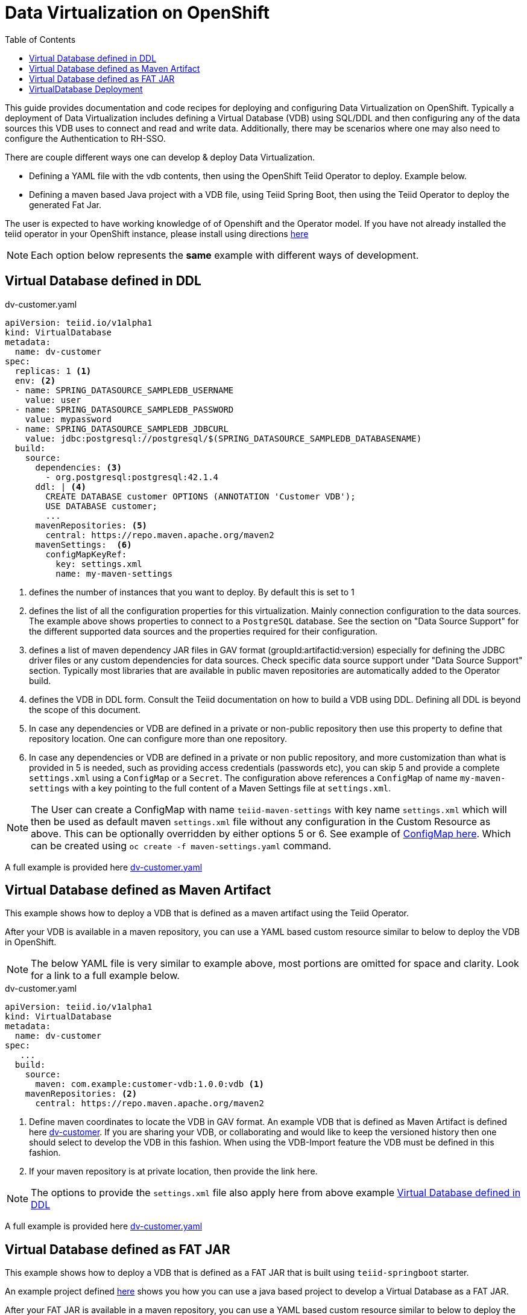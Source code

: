 :toc:

= Data Virtualization on OpenShift

This guide provides documentation and code recipes for deploying and configuring Data Virtualization on OpenShift. Typically a deployment of Data Virtualization includes defining a Virtual Database (VDB) using SQL/DDL and then configuring any of the data sources this VDB uses to connect and read and write data. Additionally, there may be scenarios where one may also need to configure the Authentication to RH-SSO.

There are couple different ways one can develop & deploy Data Virtualization.

- Defining a YAML file with the vdb contents, then using the OpenShift Teiid Operator to deploy. Example below.
- Defining a maven based Java project with a VDB file, using Teiid Spring Boot, then using the Teiid Operator to deploy the generated Fat Jar.

The user is expected to have working knowledge of of Openshift and the Operator model. If you have not already installed the teiid operator in your OpenShift instance, please install using directions xref:install-operator.adoc[here]

NOTE: Each option below represents the *same* example with different ways of development.

== Virtual Database defined in DDL [[YML_DDL]]

[source,yaml]
.dv-customer.yaml
----
apiVersion: teiid.io/v1alpha1
kind: VirtualDatabase
metadata:
  name: dv-customer
spec:
  replicas: 1 <1>
  env: <2>
  - name: SPRING_DATASOURCE_SAMPLEDB_USERNAME
    value: user
  - name: SPRING_DATASOURCE_SAMPLEDB_PASSWORD
    value: mypassword
  - name: SPRING_DATASOURCE_SAMPLEDB_JDBCURL
    value: jdbc:postgresql://postgresql/$(SPRING_DATASOURCE_SAMPLEDB_DATABASENAME)
  build:
    source:
      dependencies: <3>
        - org.postgresql:postgresql:42.1.4
      ddl: | <4>
        CREATE DATABASE customer OPTIONS (ANNOTATION 'Customer VDB');
        USE DATABASE customer;
        ...
      mavenRepositories: <5>
        central: https://repo.maven.apache.org/maven2
      mavenSettings:  <6>
        configMapKeyRef:
          key: settings.xml
          name: my-maven-settings      
----

<1> defines the number of instances that you want to deploy. By default this is set to 1

<2> defines the list of all the configuration properties for this virtualization. Mainly connection configuration to the data sources. The example above shows properties to connect to a `PostgreSQL` database. See the section on "Data Source Support" for the different supported data sources and the properties required for their configuration.

<3> defines a list of maven dependency JAR files in GAV format (groupId:artifactid:version) especially for defining the JDBC driver files or any custom dependencies for data sources. Check specific data source support under "Data Source Support" section. Typically most libraries that are available in public maven repositories are automatically added to the Operator build.

<4> defines the VDB in DDL form. Consult the Teiid documentation on how to build a VDB using DDL. Defining all DDL is beyond the scope of this document. 

<5> In case any dependencies or VDB are defined in a private or non-public repository then use this property to define that repository location. One can configure more than one repository.

<6> In case any dependencies or VDB are defined in a private or non public repository, and more customization than what is provided in 5 is needed, such as providing access credentials (passwords etc), you can skip 5 and provide a complete `settings.xml` using a `ConfigMap` or a `Secret`. The configuration above references a `ConfigMap` of name `my-maven-settings` with a key pointing to the full content of a Maven Settings file at `settings.xml`.

NOTE: The User can create a ConfigMap with name `teiid-maven-settings` with key name `settings.xml` which will then be used as default maven `settings.xml` file without any configuration in the Custom Resource as above. This can be optionally overridden by either options 5 or 6. See example of link:maven-settings.yaml[ConfigMap here]. Which can be created using `oc create -f maven-settings.yaml` command.

A full example is provided here link:https://github.com/teiid/teiid-operator/blob/master/deploy/crds/vdb_from_ddl.yaml[dv-customer.yaml]

== Virtual Database defined as Maven Artifact [[YML_MAVEN]]
This example shows how to deploy a VDB that is defined as a maven artifact using the Teiid Operator.

After your VDB is available in a maven repository, you can use a YAML based custom resource similar to below to deploy the VDB in OpenShift.

NOTE: The below YAML file is very similar to example above, most portions are omitted for space and clarity. Look for a link to a full example below.

[source, yaml]
.dv-customer.yaml
----
apiVersion: teiid.io/v1alpha1
kind: VirtualDatabase
metadata:
  name: dv-customer
spec:
   ...
  build:
    source: 
      maven: com.example:customer-vdb:1.0.0:vdb <1>
    mavenRepositories: <2>
      central: https://repo.maven.apache.org/maven2
----

<1> Define maven coordinates to locate the VDB in GAV format. An example VDB that is defined as Maven Artifact is defined here link:https://github.com/teiid/dv-customer[dv-customer]. If you are sharing your VDB, or collaborating and would like to keep the versioned history then one should select to develop the VDB in this fashion. When using the VDB-Import feature the VDB must be defined in this fashion.

<2> If your maven repository is at private location, then provide the link here.

NOTE: The options to provide the `settings.xml` file also apply here from above example <<YML_DDL>>

A full example is provided here link:https://github.com/teiid/teiid-operator/blob/master/deploy/crs/vdb_from_maven.yaml[dv-customer.yaml]

== Virtual Database defined as FAT JAR [[YML_FATJAR]]
This example shows how to deploy a VDB that is defined as a FAT JAR that is built using `teiid-springboot` starter.

An example project defined link:https://github.com/teiid/dv-customer-fatjar[here] shows you how you can use a java based project to develop a Virtual Database as a FAT JAR.

After your FAT JAR is available in a maven repository, you can use a YAML based custom resource similar to below to deploy the VDB in OpenShift.

NOTE: The below YAML file is exactly the same as the VDB in the maven example above, but the <maven> GAV is different. see the partial fragment below with the differences.

[source, yaml]
.dv-customer.yaml
----
 build:
   source:
     maven  org.teiid:dv-customer-fatjar:1.1
----

A full example is provided here link:https://github.com/teiid/teiid-operator/blob/master/deploy/crs/vdb_from_fatjar.yaml[dv-customer.yaml]

== VirtualDatabase Deployment [[deployment-cr]]

For deployment of Virtual Database check xref:vdb-deployment.adoc[VDB Deployment]
